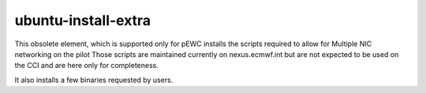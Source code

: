 ====================
ubuntu-install-extra
====================

This obsolete element, which is supported only for pEWC installs the scripts required to allow for Multiple NIC networking on the pilot
Those scripts are maintained currently on nexus.ecmwf.int but are not expected to be used on the CCI and are here only for 
completeness.

It also installs a few binaries requested by users. 

